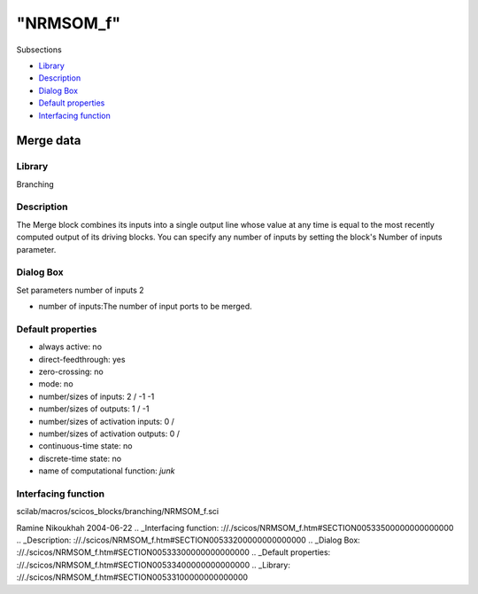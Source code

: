 ====
"NRMSOM_f"
====

Subsections

+ `Library`_
+ `Description`_
+ `Dialog Box`_
+ `Default properties`_
+ `Interfacing function`_







Merge data
----------



Library
~~~~~~~
Branching


Description
~~~~~~~~~~~
The Merge block combines its inputs into a single output line whose
value at any time is equal to the most recently computed output of its
driving blocks. You can specify any number of inputs by setting the
block's Number of inputs parameter.


Dialog Box
~~~~~~~~~~
Set parameters number of inputs 2

+ number of inputs:The number of input ports to be merged.




Default properties
~~~~~~~~~~~~~~~~~~


+ always active: no
+ direct-feedthrough: yes
+ zero-crossing: no
+ mode: no
+ number/sizes of inputs: 2 / -1 -1
+ number/sizes of outputs: 1 / -1
+ number/sizes of activation inputs: 0 /
+ number/sizes of activation outputs: 0 /
+ continuous-time state: no
+ discrete-time state: no
+ name of computational function: *junk*



Interfacing function
~~~~~~~~~~~~~~~~~~~~
scilab/macros/scicos_blocks/branching/NRMSOM_f.sci


Ramine Nikoukhah 2004-06-22
.. _Interfacing function: ://./scicos/NRMSOM_f.htm#SECTION00533500000000000000
.. _Description: ://./scicos/NRMSOM_f.htm#SECTION00533200000000000000
.. _Dialog Box: ://./scicos/NRMSOM_f.htm#SECTION00533300000000000000
.. _Default properties: ://./scicos/NRMSOM_f.htm#SECTION00533400000000000000
.. _Library: ://./scicos/NRMSOM_f.htm#SECTION00533100000000000000


